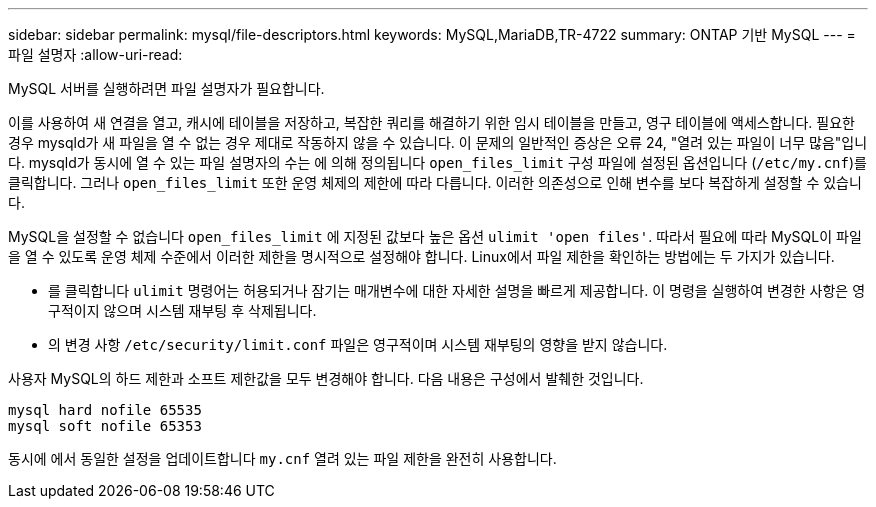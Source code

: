 ---
sidebar: sidebar 
permalink: mysql/file-descriptors.html 
keywords: MySQL,MariaDB,TR-4722 
summary: ONTAP 기반 MySQL 
---
= 파일 설명자
:allow-uri-read: 


[role="lead"]
MySQL 서버를 실행하려면 파일 설명자가 필요합니다.

이를 사용하여 새 연결을 열고, 캐시에 테이블을 저장하고, 복잡한 쿼리를 해결하기 위한 임시 테이블을 만들고, 영구 테이블에 액세스합니다. 필요한 경우 mysqld가 새 파일을 열 수 없는 경우 제대로 작동하지 않을 수 있습니다. 이 문제의 일반적인 증상은 오류 24, "열려 있는 파일이 너무 많음"입니다. mysqld가 동시에 열 수 있는 파일 설명자의 수는 에 의해 정의됩니다 `open_files_limit` 구성 파일에 설정된 옵션입니다 (`/etc/my.cnf`)를 클릭합니다. 그러나 `open_files_limit` 또한 운영 체제의 제한에 따라 다릅니다. 이러한 의존성으로 인해 변수를 보다 복잡하게 설정할 수 있습니다.

MySQL을 설정할 수 없습니다 `open_files_limit` 에 지정된 값보다 높은 옵션 `ulimit 'open files'`. 따라서 필요에 따라 MySQL이 파일을 열 수 있도록 운영 체제 수준에서 이러한 제한을 명시적으로 설정해야 합니다. Linux에서 파일 제한을 확인하는 방법에는 두 가지가 있습니다.

* 를 클릭합니다 `ulimit` 명령어는 허용되거나 잠기는 매개변수에 대한 자세한 설명을 빠르게 제공합니다. 이 명령을 실행하여 변경한 사항은 영구적이지 않으며 시스템 재부팅 후 삭제됩니다.
* 의 변경 사항 `/etc/security/limit.conf` 파일은 영구적이며 시스템 재부팅의 영향을 받지 않습니다.


사용자 MySQL의 하드 제한과 소프트 제한값을 모두 변경해야 합니다. 다음 내용은 구성에서 발췌한 것입니다.

....
mysql hard nofile 65535
mysql soft nofile 65353
....
동시에 에서 동일한 설정을 업데이트합니다 `my.cnf` 열려 있는 파일 제한을 완전히 사용합니다.
